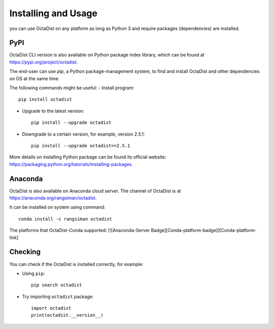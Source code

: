 ====================
Installing and Usage
====================

you can use OctaDist on any platform as long as Python 3 and
require packages (dependencies) are installed.

PyPI
----

OctaDist CLI version is also available on Python package index library, 
which can be found at https://pypi.org/project/octadist.

The end-user can use `pip`, a Python package-management system, 
to find and install OctaDist and other dependencies on OS at the same time.

The following commands might be useful:
- Install program::

   pip install octadist

- Upgrade to the latest version::

   pip install --upgrade octadist

- Downgrade to a certain version, for example, version 2.5.1::

   pip install --upgrade octadist==2.5.1

More details on installing Python package can be found its official website: 
https://packaging.python.org/tutorials/installing-packages.

Anaconda 
--------

OctaDist is also available on Anaconda cloud server.
The channel of OctaDist is at https://anaconda.org/rangsiman/octadist.

It can be installed on system using command::

    conda install -c rangsiman octadist 


The platforms that OctaDist-Conda supported: [![Anaconda-Server Badge][Conda-platform-badge]][Conda-platform-link]


Checking
--------

You can check if the OctaDist is installed correctly, for example:

- Using ``pip``::

    pip search octadist

- Try importing ``octadist`` package::

    import octadist
    print(octadist.__version__)